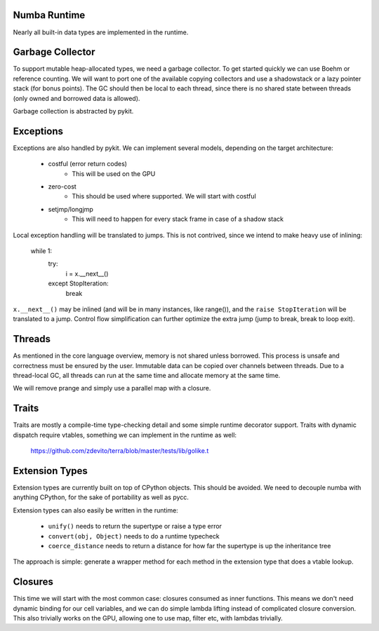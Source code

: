 Numba Runtime
=============
Nearly all built-in data types are implemented in the runtime.

Garbage Collector
=================
To support mutable heap-allocated types, we need a garbage collector.
To get started quickly we can use Boehm or reference counting. We will
want to port one of the available copying collectors and use a shadowstack or
a lazy pointer stack (for bonus points). The GC should then be local to
each thread, since there is no shared state between threads (only owned
and borrowed data is allowed).

Garbage collection is abstracted by pykit.

Exceptions
==========
Exceptions are also handled by pykit. We can implement several models,
depending on the target architecture:

    - costful (error return codes)
        - This will be used on the GPU
    - zero-cost
        - This should be used where supported. We will start with costful
    - setjmp/longjmp
        - This will need to happen for every stack frame in case of a
          shadow stack

Local exception handling will be translated to jumps. This is not contrived,
since we intend to make heavy use of inlining:

    while 1:
        try:
            i = x.__next__()
        except StopIteration:
            break

``x.__next__()`` may be inlined (and will be in many instances, like range()),
and the ``raise StopIteration`` will be translated to a jump. Control flow
simplification can further optimize the extra jump (jump to break, break to
loop exit).

Threads
=======
As mentioned in the core language overview, memory is not shared unless
borrowed. This process is unsafe and correctness must be ensured by the
user. Immutable data can be copied over channels between threads. Due to
a thread-local GC, all threads can run at the same time and allocate memory
at the same time.

We will remove prange and simply use a parallel map with a closure.

Traits
======
Traits are mostly a compile-time type-checking detail and some simple runtime
decorator support. Traits with dynamic dispatch require vtables, something
we can implement in the runtime as well:

    https://github.com/zdevito/terra/blob/master/tests/lib/golike.t

Extension Types
===============
Extension types are currently built on top of CPython objects. This should
be avoided. We need to decouple numba with anything CPython, for the sake
of portability as well as pycc.

Extension types can also easily be written in the runtime:

    - ``unify()`` needs to return the supertype or raise a type error
    - ``convert(obj, Object)`` needs to do a runtime typecheck
    - ``coerce_distance`` needs to return a distance for how far the supertype
      is up the inheritance tree

The approach is simple: generate a wrapper method for each method in the
extension type that does a vtable lookup.

Closures
========
This time we will start with the most common case: closures consumed as
inner functions. This means we don't need dynamic binding for our cell
variables, and we can do simple lambda lifting instead of complicated
closure conversion. This also trivially works on the GPU, allowing one
to use map, filter etc, with lambdas trivially.